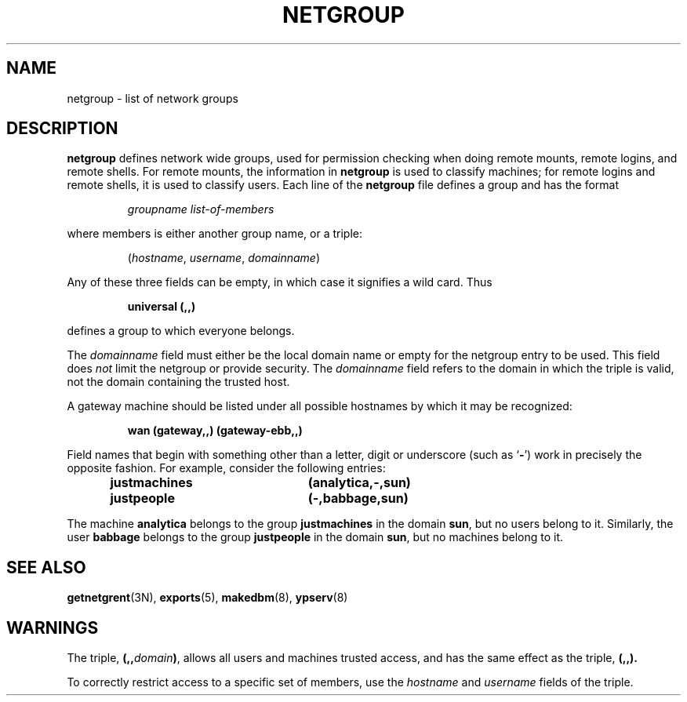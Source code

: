 .\" @(#)netgroup.5 1.1 92/07/30 SMI
.TH NETGROUP 5 "22 December 1987"
.SH NAME
netgroup \- list of network groups
.SH DESCRIPTION
.IX  "netgroup file"  ""  "\fLnetgroup\fP \(em network groups list"
.LP
.B netgroup
defines network wide groups,
used for permission checking when doing
remote mounts, remote logins, and remote shells.
For remote mounts, the information in
.B netgroup
is used to classify machines;
for remote logins and remote shells,
it is used to classify users.
Each line of the
.B netgroup
file defines a group and has the format
.IP
.I groupname list-of-members
.LP
where
.RI members
is either another group name, or a triple:
.IP
.RI ( hostname ,
.IR username ,
.IR domainname )
.LP
Any of these three fields can be empty,
in which case it signifies a wild card.
Thus
.IP
.B universal (\|,\|,\|)
.LP
defines a group to which everyone belongs.
.LP
The
.I domainname
field must either be the local domain name or empty
for the netgroup entry to be used.
This field does
.I not
limit the netgroup or provide security.
The
.I domainname
field refers to the domain in
which the triple is valid, not the
domain containing the trusted host.
.LP
A gateway machine should be listed under all possible hostnames by
which it may be recognized:
.IP
.B wan (gateway,\|,\|) (gateway-ebb,\|,\|)
.LP
Field names that begin with something
other than a letter, digit or underscore
(such as
.RB ` \- ')
work in precisely the opposite fashion.
For example, consider the following entries:
.RS
.nf
.ft B
justmachines	(analytica,\-,sun)
justpeople	(\-,babbage,sun)
.fi
.ft R
.RE
.LP
The machine
.B analytica
belongs to the group
.B justmachines
in the domain
.BR sun ,
but no users belong to it.
Similarly, the user
.B babbage
belongs to the group
.B justpeople
in the domain
.BR sun ,
but no machines belong to it.
.\" .LP
.\" Network groups are contained in the Network Information Service
.\" (NIS\s0),
.\" and are accessed through these files:
.\" .RS
.\" .nf
.\" .BI /var/yp/ domainname /netgroup.dir
.\" .BI /var/yp/ domainname /netgroup.pag
.\" .BI /var/yp/ domainname /netgroup.byuser.dir
.\" .BI /var/yp/ domainname /netgroup.byuser.pag
.\" .BI /var/yp/ domainname /netgroup.byhost.dir
.\" .BI /var/yp/ domainname /netgroup.byhost.pag
.\" .fi
.\" .RE
.\" .LP
.\" These files can be created from
.\" .B /etc/netgroup
.\" using
.\" .BR makedbm (8).
.\".SH FILES
.\".PD 0
.\".TP 20
.\" .BI /var/yp/ domainname /netgroup.dir
.\" .TP
.\" .BI /var/yp/ domainname /netgroup.pag
.\" .TP
.\" .BI /var/yp/ domainname /netgroup.byuser.dir
.\" .TP
.\" .BI /var/yp/ domainname /netgroup.byuser.pag
.\" .TP
.\" .BI /var/yp/ domainname /netgroup.byhost.dir
.\" .TP
.\" .BI /var/yp/ domainname /netgroup.byhost.pag
.\".PD
.IX  "trusted hosts list"  ""  "trusted hosts list \(em \fLhosts.equiv\fP"
.SH "SEE ALSO"
.BR getnetgrent (3N),
.BR exports (5),
.BR makedbm (8),
.BR ypserv (8)
.br
.ne 5
.SH WARNINGS
.LP
The triple,
.BI (\|,\|,\| domain )\fR,
allows all users and machines trusted access,
and has the same effect as the triple,
.B (\|,\|,\|).
.LP
To correctly restrict access to a specific set of members,
use the
.I hostname
and
.I username
fields of the triple.
